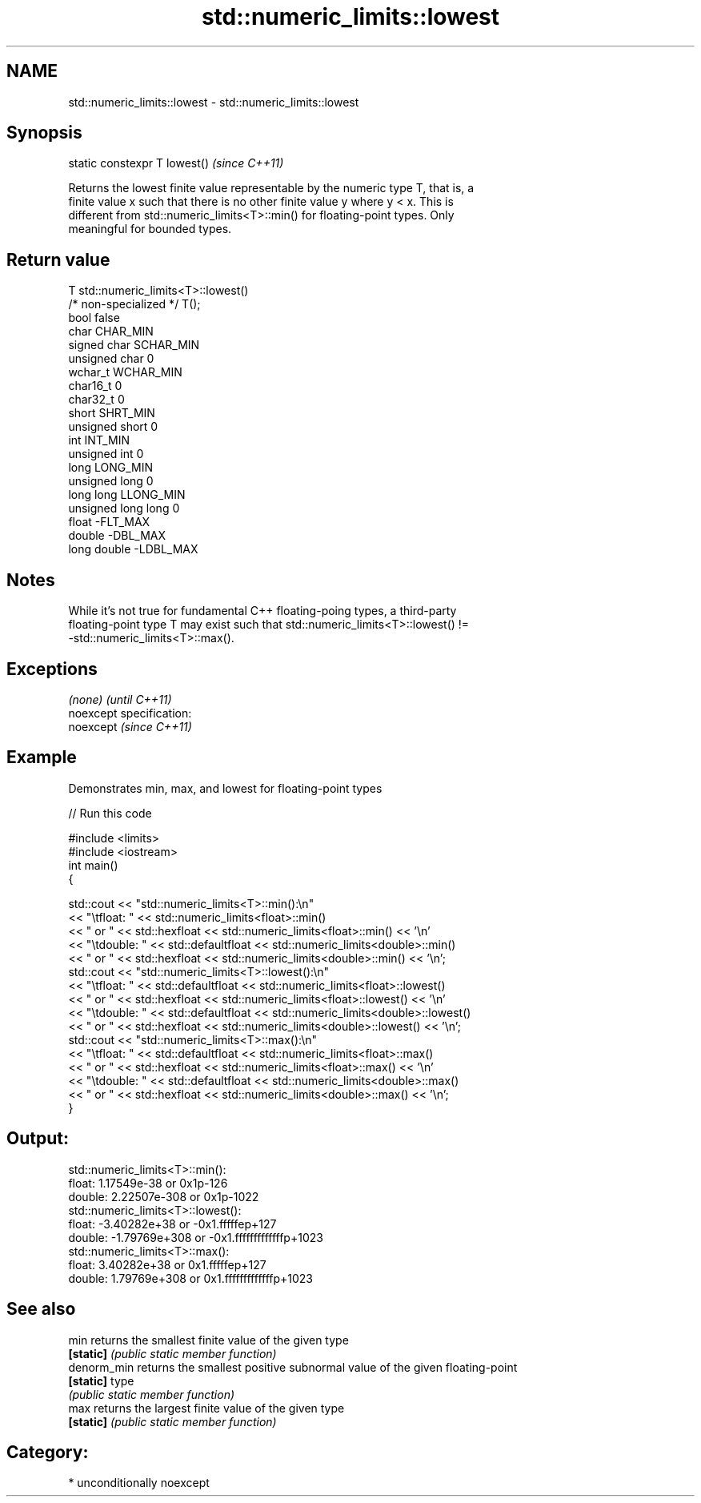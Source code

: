 .TH std::numeric_limits::lowest 3 "Nov 25 2015" "2.0 | http://cppreference.com" "C++ Standard Libary"
.SH NAME
std::numeric_limits::lowest \- std::numeric_limits::lowest

.SH Synopsis
   static constexpr T lowest()  \fI(since C++11)\fP

   Returns the lowest finite value representable by the numeric type T, that is, a
   finite value x such that there is no other finite value y where y < x. This is
   different from std::numeric_limits<T>::min() for floating-point types. Only
   meaningful for bounded types.

.SH Return value

   T                     std::numeric_limits<T>::lowest()
   /* non-specialized */ T();
   bool                  false
   char                  CHAR_MIN
   signed char           SCHAR_MIN
   unsigned char         0
   wchar_t               WCHAR_MIN
   char16_t              0
   char32_t              0
   short                 SHRT_MIN
   unsigned short        0
   int                   INT_MIN
   unsigned int          0
   long                  LONG_MIN
   unsigned long         0
   long long             LLONG_MIN
   unsigned long long    0
   float                 -FLT_MAX
   double                -DBL_MAX
   long double           -LDBL_MAX

.SH Notes

   While it's not true for fundamental C++ floating-poing types, a third-party
   floating-point type T may exist such that std::numeric_limits<T>::lowest() !=
   -std::numeric_limits<T>::max().

.SH Exceptions

   \fI(none)\fP                    \fI(until C++11)\fP
   noexcept specification:  
   noexcept                  \fI(since C++11)\fP
     

.SH Example

   Demonstrates min, max, and lowest for floating-point types

   
// Run this code

 #include <limits>
 #include <iostream>
 int main()
 {
  
     std::cout << "std::numeric_limits<T>::min():\\n"
               << "\\tfloat: " << std::numeric_limits<float>::min()
               << " or " << std::hexfloat << std::numeric_limits<float>::min() << '\\n'
               << "\\tdouble: " << std::defaultfloat << std::numeric_limits<double>::min()
               << " or " << std::hexfloat << std::numeric_limits<double>::min() << '\\n';
     std::cout << "std::numeric_limits<T>::lowest():\\n"
               << "\\tfloat: " << std::defaultfloat << std::numeric_limits<float>::lowest()
               << " or " << std::hexfloat << std::numeric_limits<float>::lowest() << '\\n'
               << "\\tdouble: " << std::defaultfloat << std::numeric_limits<double>::lowest()
               << " or " << std::hexfloat << std::numeric_limits<double>::lowest() << '\\n';
     std::cout << "std::numeric_limits<T>::max():\\n"
               << "\\tfloat: " << std::defaultfloat << std::numeric_limits<float>::max()
               << " or " << std::hexfloat << std::numeric_limits<float>::max() << '\\n'
               << "\\tdouble: " << std::defaultfloat << std::numeric_limits<double>::max()
               << " or " << std::hexfloat << std::numeric_limits<double>::max() << '\\n';
 }

.SH Output:

 std::numeric_limits<T>::min():
         float: 1.17549e-38 or 0x1p-126
         double: 2.22507e-308 or 0x1p-1022
 std::numeric_limits<T>::lowest():
         float: -3.40282e+38 or -0x1.fffffep+127
         double: -1.79769e+308 or -0x1.fffffffffffffp+1023
 std::numeric_limits<T>::max():
         float: 3.40282e+38 or 0x1.fffffep+127
         double: 1.79769e+308 or 0x1.fffffffffffffp+1023

.SH See also

   min        returns the smallest finite value of the given type
   \fB[static]\fP   \fI(public static member function)\fP 
   denorm_min returns the smallest positive subnormal value of the given floating-point
   \fB[static]\fP   type
              \fI(public static member function)\fP 
   max        returns the largest finite value of the given type
   \fB[static]\fP   \fI(public static member function)\fP 

.SH Category:

     * unconditionally noexcept
